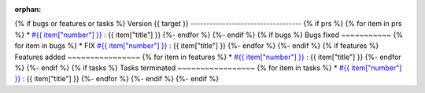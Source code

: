 :orphan:

{% if bugs or features or tasks %}
Version {{ target }}
-----------------------------------
{% if prs  %}
{% for item in prs  %}
* `#{{ item["number"] }} <{{ item["url"] }}>`_ : {{ item["title"] }}
{%- endfor %}
{%- endif %}
{% if bugs  %}
Bugs fixed
~~~~~~~~~~~
{% for item in bugs  %}
* FIX `#{{ item["number"] }} <{{ item["url"] }}>`_ : {{ item["title"] }}
{%- endfor %}
{%- endif %}
{% if features  %}
Features added
~~~~~~~~~~~~~~~~
{% for item in features  %}
* `#{{ item["number"] }} <{{ item["url"] }}>`_ : {{ item["title"] }}
{%- endfor %}
{%- endif %}
{% if tasks  %}
Tasks terminated
~~~~~~~~~~~~~~~~~
{% for item in tasks  %}
* `#{{ item["number"] }} <{{ item["url"] }}>`_ : {{ item["title"] }}
{%- endfor %}
{%- endif %}
{%- endif %}
